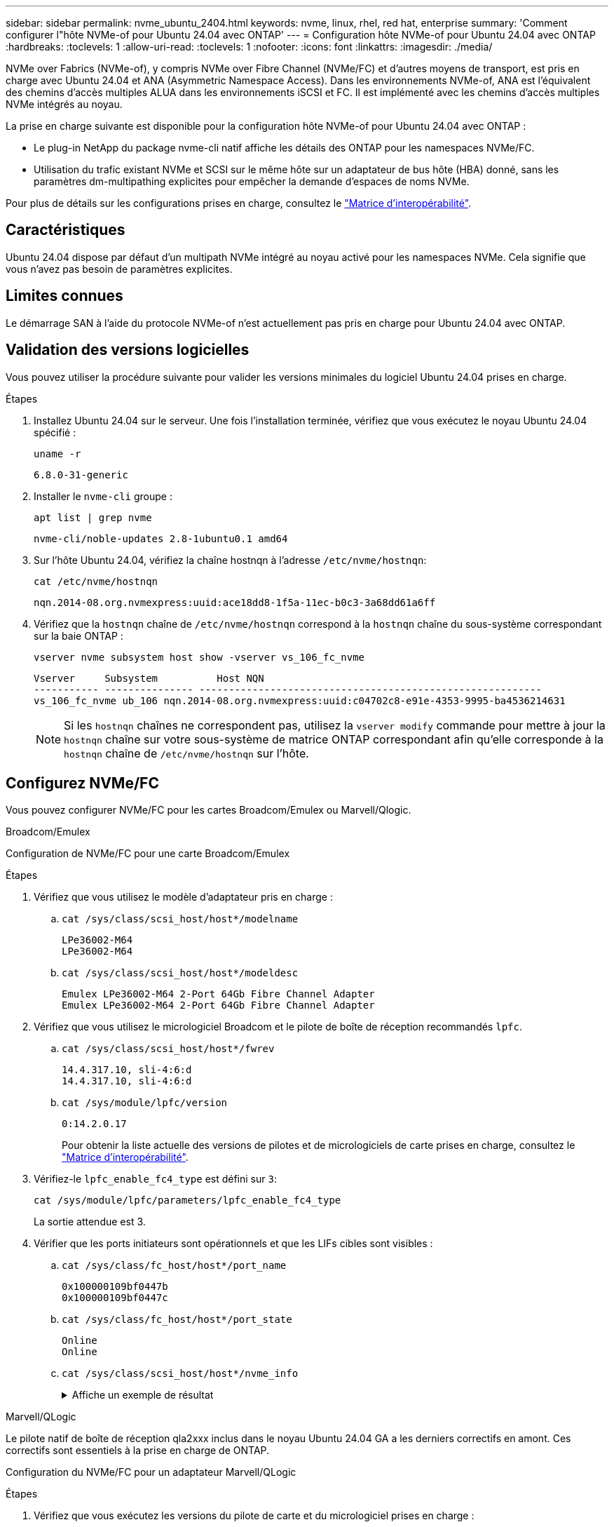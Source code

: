 ---
sidebar: sidebar 
permalink: nvme_ubuntu_2404.html 
keywords: nvme, linux, rhel, red hat, enterprise 
summary: 'Comment configurer l"hôte NVMe-of pour Ubuntu 24.04 avec ONTAP' 
---
= Configuration hôte NVMe-of pour Ubuntu 24.04 avec ONTAP
:hardbreaks:
:toclevels: 1
:allow-uri-read: 
:toclevels: 1
:nofooter: 
:icons: font
:linkattrs: 
:imagesdir: ./media/


[role="lead"]
NVMe over Fabrics (NVMe-of), y compris NVMe over Fibre Channel (NVMe/FC) et d'autres moyens de transport, est pris en charge avec Ubuntu 24.04 et ANA (Asymmetric Namespace Access). Dans les environnements NVMe-of, ANA est l'équivalent des chemins d'accès multiples ALUA dans les environnements iSCSI et FC. Il est implémenté avec les chemins d'accès multiples NVMe intégrés au noyau.

La prise en charge suivante est disponible pour la configuration hôte NVMe-of pour Ubuntu 24.04 avec ONTAP :

* Le plug-in NetApp du package nvme-cli natif affiche les détails des ONTAP pour les namespaces NVMe/FC.
* Utilisation du trafic existant NVMe et SCSI sur le même hôte sur un adaptateur de bus hôte (HBA) donné, sans les paramètres dm-multipathing explicites pour empêcher la demande d'espaces de noms NVMe.


Pour plus de détails sur les configurations prises en charge, consultez le link:https://mysupport.netapp.com/matrix/["Matrice d'interopérabilité"^].



== Caractéristiques

Ubuntu 24.04 dispose par défaut d'un multipath NVMe intégré au noyau activé pour les namespaces NVMe. Cela signifie que vous n'avez pas besoin de paramètres explicites.



== Limites connues

Le démarrage SAN à l'aide du protocole NVMe-of n'est actuellement pas pris en charge pour Ubuntu 24.04 avec ONTAP.



== Validation des versions logicielles

Vous pouvez utiliser la procédure suivante pour valider les versions minimales du logiciel Ubuntu 24.04 prises en charge.

.Étapes
. Installez Ubuntu 24.04 sur le serveur. Une fois l'installation terminée, vérifiez que vous exécutez le noyau Ubuntu 24.04 spécifié :
+
[listing]
----
uname -r
----
+
[listing]
----
6.8.0-31-generic
----
. Installer le `nvme-cli` groupe :
+
[listing]
----
apt list | grep nvme
----
+
[listing]
----
nvme-cli/noble-updates 2.8-1ubuntu0.1 amd64
----
. Sur l'hôte Ubuntu 24.04, vérifiez la chaîne hostnqn à l'adresse `/etc/nvme/hostnqn`:
+
[listing]
----
cat /etc/nvme/hostnqn
----
+
[listing]
----
nqn.2014-08.org.nvmexpress:uuid:ace18dd8-1f5a-11ec-b0c3-3a68dd61a6ff
----
. Vérifiez que la `hostnqn` chaîne de `/etc/nvme/hostnqn` correspond à la `hostnqn` chaîne du sous-système correspondant sur la baie ONTAP :
+
[listing]
----
vserver nvme subsystem host show -vserver vs_106_fc_nvme
----
+
[listing]
----
Vserver     Subsystem          Host NQN
----------- --------------- ----------------------------------------------------------
vs_106_fc_nvme ub_106 nqn.2014-08.org.nvmexpress:uuid:c04702c8-e91e-4353-9995-ba4536214631
----
+

NOTE: Si les `hostnqn` chaînes ne correspondent pas, utilisez la `vserver modify` commande pour mettre à jour la `hostnqn` chaîne sur votre sous-système de matrice ONTAP correspondant afin qu'elle corresponde à la `hostnqn` chaîne de `/etc/nvme/hostnqn` sur l'hôte.





== Configurez NVMe/FC

Vous pouvez configurer NVMe/FC pour les cartes Broadcom/Emulex ou Marvell/Qlogic.

[role="tabbed-block"]
====
.Broadcom/Emulex
--
Configuration de NVMe/FC pour une carte Broadcom/Emulex

.Étapes
. Vérifiez que vous utilisez le modèle d'adaptateur pris en charge :
+
.. `cat /sys/class/scsi_host/host*/modelname`
+
[listing]
----
LPe36002-M64
LPe36002-M64

----
.. `cat /sys/class/scsi_host/host*/modeldesc`
+
[listing]
----
Emulex LPe36002-M64 2-Port 64Gb Fibre Channel Adapter
Emulex LPe36002-M64 2-Port 64Gb Fibre Channel Adapter

----


. Vérifiez que vous utilisez le micrologiciel Broadcom et le pilote de boîte de réception recommandés `lpfc`.
+
.. `cat /sys/class/scsi_host/host*/fwrev`
+
[listing]
----
14.4.317.10, sli-4:6:d
14.4.317.10, sli-4:6:d
----
.. `cat /sys/module/lpfc/version`
+
[listing]
----
0:14.2.0.17
----
+
Pour obtenir la liste actuelle des versions de pilotes et de micrologiciels de carte prises en charge, consultez le link:https://mysupport.netapp.com/matrix/["Matrice d'interopérabilité"^].



. Vérifiez-le `lpfc_enable_fc4_type` est défini sur `3`:
+
[listing]
----
cat /sys/module/lpfc/parameters/lpfc_enable_fc4_type
----
+
La sortie attendue est 3.

. Vérifier que les ports initiateurs sont opérationnels et que les LIFs cibles sont visibles :
+
.. `cat /sys/class/fc_host/host*/port_name`
+
[listing]
----
0x100000109bf0447b
0x100000109bf0447c
----
.. `cat /sys/class/fc_host/host*/port_state`
+
[listing]
----
Online
Online
----
.. `cat /sys/class/scsi_host/host*/nvme_info`
+
.Affiche un exemple de résultat
[%collapsible]
=====
[listing, subs="+quotes"]
----
NVME Initiator Enabled
XRI Dist lpfc0 Total 6144 IO 5894 ELS 250
NVME LPORT lpfc0 WWPN x100000109bf0447b WWNN x200000109bf0447b DID x022600 *ONLINE*
NVME RPORT       WWPN x200fd039eaa8138b WWNN x200ad039eaa8138b DID x021006 *TARGET DISCSRVC ONLINE*

NVME Statistics
LS: Xmt 0000000187 Cmpl 0000000187 Abort 00000000
LS XMIT: Err 00000000  CMPL: xb 00000000 Err 00000000
Total FCP Cmpl 0000000014096514 Issue 000000001407fcd6 OutIO fffffffffffe97c2
        abort 00000048 noxri 00000000 nondlp 0000001c qdepth 00000000 wqerr 00000000 err 00000000
FCP CMPL: xb 00000048 Err 00000077

NVME Initiator Enabled
XRI Dist lpfc1 Total 6144 IO 5894 ELS 250
NVME LPORT lpfc1 WWPN x100000109bf0447c WWNN x200000109bf0447c DID x022300 *ONLINE*
NVME RPORT       WWPN x2010d039eaa8138b WWNN x200ad039eaa8138b DID x021106 *TARGET DISCSRVC ONLINE*

NVME Statistics
LS: Xmt 0000000187 Cmpl 0000000187 Abort 00000000
LS XMIT: Err 00000000  CMPL: xb 00000000 Err 00000000
Total FCP Cmpl 00000000140970ed Issue 00000000140813da OutIO fffffffffffea2ed
        abort 00000047 noxri 00000000 nondlp 0000002b qdepth 00000000 wqerr 00000000 err 00000000
FCP CMPL: xb 00000047 Err 00000075
----
=====




--
.Marvell/QLogic
--
Le pilote natif de boîte de réception qla2xxx inclus dans le noyau Ubuntu 24.04 GA a les derniers correctifs en amont. Ces correctifs sont essentiels à la prise en charge de ONTAP.

Configuration du NVMe/FC pour un adaptateur Marvell/QLogic

.Étapes
. Vérifiez que vous exécutez les versions du pilote de carte et du micrologiciel prises en charge :
+
[listing]
----
cat /sys/class/fc_host/host*/symbolic_name
----
+
[listing]
----
QLE2872 FW: v9.15.00 DVR: v10.02.09.100-k
QLE2872 FW: v9.15.00 DVR: v10.02.09.100-k
----
. Vérifiez-le `ql2xnvmeenable` est défini. L'adaptateur Marvell peut ainsi fonctionner en tant qu'initiateur NVMe/FC :
+
[listing]
----
cat /sys/module/qla2xxx/parameters/ql2xnvmeenable
----
+
La sortie attendue est 1.



--
====


=== Activer les E/S de 1 Mo (en option)

ONTAP signale une taille de transfert MAX Data (MDT) de 8 dans les données Identify Controller. La taille maximale des demandes d'E/S peut donc atteindre 1 Mo. Pour émettre des demandes d'E/S d'une taille de 1 Mo pour un hôte Broadcom NVMe/FC, augmentez la `lpfc` valeur du `lpfc_sg_seg_cnt` paramètre à 256 par rapport à la valeur par défaut 64.


NOTE: Ces étapes ne s'appliquent pas aux hôtes NVMe/FC Qlogic.

.Étapes
. Réglez le `lpfc_sg_seg_cnt` paramètre sur 256 :
+
[listing]
----
cat /etc/modprobe.d/lpfc.conf
----
+
[listing]
----
options lpfc lpfc_sg_seg_cnt=256
----
. Exécutez `dracut -f` la commande et redémarrez l'hôte.
. Vérifier que la valeur de `lpfc_sg_seg_cnt` est 256 :
+
[listing]
----
cat /sys/module/lpfc/parameters/lpfc_sg_seg_cnt
----




== Configurez NVMe/TCP

NVMe/TCP ne prend pas en charge la fonctionnalité de connexion automatique. Vous pouvez détecter manuellement les sous-systèmes et les espaces de noms NVMe/TCP à l'aide des `connect` commandes ou `connect-all`.

.Étapes
. Vérifiez que le port initiateur peut récupérer les données de la page de journal de découverte sur les LIF NVMe/TCP prises en charge :
+
[listing]
----
nvme discover -t tcp -w <host-traddr> -a <traddr>
----
+
.Montrer l'exemple
[%collapsible]
====
[listing, subs="+quotes"]
----
# nvme discover -t tcp -w 192.168.167.150 -a 192.168.167.155
Discovery Log Number of Records 8, Generation counter 10
=====Discovery Log Entry 0======
trtype:  tcp
adrfam:  ipv4
subtype: *current discovery subsystem*
treq:    not specified
portid:  4
trsvcid: 8009
subnqn:  nqn.1992-08.com.netapp:sn.9b7d42b764ff11efb8fed039eabac370:discovery
traddr:  192.168.167.156
eflags:  *explicit discovery connections, duplicate discovery information*
sectype: *none*
=====Discovery Log Entry 1======
trtype:  tcp
adrfam:  ipv4
subtype: *current discovery subsystem*
treq:    not specified
portid:  2
trsvcid: 8009
subnqn:  nqn.1992-08.com.netapp:sn.9b7d42b764ff11efb8fed039eabac370:discovery
traddr:  192.168.166.156
eflags:  *explicit discovery connections, duplicate discovery information*
sectype: *none*
=====Discovery Log Entry 2======
trtype:  tcp
adrfam:  ipv4
subtype: *current discovery subsystem*
treq:    not specified
portid:  3
trsvcid: 8009
subnqn:  nqn.1992-08.com.netapp:sn.9b7d42b764ff11efb8fed039eabac370:discovery
traddr:  192.168.167.155
eflags:  *explicit discovery connections, duplicate discovery information*
sectype: *none*
=====Discovery Log Entry 3======
trtype:  tcp
adrfam:  ipv4
subtype: *current discovery subsystem*
treq:    not specified
portid:  1
trsvcid: 8009
subnqn:  nqn.1992-08.com.netapp:sn.9b7d42b764ff11efb8fed039eabac370:discovery
traddr:  192.168.166.155
eflags:  *explicit discovery connections, duplicate discovery information*
sectype: *none*
=====Discovery Log Entry 4======
trtype:  tcp
adrfam:  ipv4
subtype: nvme subsystem
treq:    not specified
portid:  4
trsvcid: 4420
subnqn:  nqn.1992-08.com.netapp:sn.9b7d42b764ff11efb8fed039eabac370:subsystem.ubuntu_24.04_tcp_211
traddr:  192.168.167.156
eflags:  none
sectype: none
=====Discovery Log Entry 5======
trtype:  tcp
adrfam:  ipv4
subtype: nvme subsystem
treq:    not specified
portid:  2
trsvcid: 4420
subnqn:  nqn.1992-08.com.netapp:sn.9b7d42b764ff11efb8fed039eabac370:subsystem.ubuntu_24.04_tcp_211
traddr:  192.168.166.156
eflags:  none
sectype: none
=====Discovery Log Entry 6======
trtype:  tcp
adrfam:  ipv4
subtype: nvme subsystem
treq:    not specified
portid:  3
trsvcid: 4420
subnqn:  nqn.1992-08.com.netapp:sn.9b7d42b764ff11efb8fed039eabac370:subsystem.ubuntu_24.04_tcp_211
traddr:  192.168.167.155
eflags:  none
sectype: none
=====Discovery Log Entry 7======
trtype:  tcp
adrfam:  ipv4
subtype: nvme subsystem
treq:    not specified
portid:  1
trsvcid: 4420
subnqn:  nqn.1992-08.com.netapp:sn.9b7d42b764ff11efb8fed039eabac370:subsystem.ubuntu_24.04_tcp_211
traddr:  192.168.166.155
eflags:  none
sectype: none
----
====
. Vérifiez que les autres combinaisons de LIF cible-initiateur NVMe/TCP peuvent récupérer les données de la page du journal de détection :
+
[listing]
----
nvme discover -t tcp -w <host-traddr> -a <traddr>
----
+
.Affiche un exemple de résultat
[%collapsible]
====
[listing]
----
#nvme discover -t tcp -w 192.168.167.150 -a 192.168.167.155
#nvme discover -t tcp -w 192.168.167.150 -a 192.168.167.156
#nvme discover -t tcp -w 192.168.166.150 -a 192.168.166.155
#nvme discover -t tcp -w 192.168.166.150 -a 192.168.166.156
----
====
. Exécutez le `nvme connect-all` Commande sur toutes les LIF cible-initiateur NVMe/TCP prises en charge sur l'ensemble des nœuds :
+
[listing]
----
nvme connect-all -t tcp -w <host-traddr> -a <traddr>
----
+
.Affiche un exemple de résultat
[%collapsible]
====
[listing]
----
#nvme connect-all -t tcp -w 192.168.167.150 -a 192.168.167.155
#nvme connect-all -t tcp -w 192.168.167.150 -a 192.168.167.156
#nvme connect-all -t tcp -w 192.168.166.150 -a 192.168.166.155
#nvme connect-all -t tcp -w 192.168.166.150 -a 192.168.166.156
----
====
+

NOTE: À partir d'Ubuntu 24.04, le paramètre par défaut du délai d'expiration ctrl_Loss_tmo pour NVMe/TCP est désactivé. Cela signifie qu'il n'y a pas de limite au nombre de tentatives (tentatives indéterminées) et que vous n'avez pas besoin de configurer manuellement une durée de temporisation ctrl_Loss_tmo spécifique lors de l'utilisation des `nvme connect` commandes ou `nvme connect-all` (option -l ). Avec ce comportement par défaut, les contrôleurs NVMe/TCP ne connaissent pas de délais d'expiration en cas de défaillance de chemin et restent connectés indéfiniment.





== Validez la spécification NVMe-of

La procédure suivante permet de valider la NVME-of.

.Étapes
. Vérifiez que le chemin d'accès multiples NVMe intégré au noyau est activé :
+
[listing]
----
cat /sys/module/nvme_core/parameters/multipath
----
+
La sortie attendue est « y ».

. Vérifiez que les paramètres NVMe-of appropriés (par exemple, modèle défini sur « contrôleur NetApp ONTAP » et iopole d'équilibrage de la charge défini sur « round-Robin ») pour les espaces de noms ONTAP respectifs s'affichent correctement sur l'hôte :
+
.. `cat /sys/class/nvme-subsystem/nvme-subsys*/model`
+
[listing]
----
NetApp ONTAP Controller
NetApp ONTAP Controller
----
.. `cat /sys/class/nvme-subsystem/nvme-subsys*/iopolicy`
+
[listing]
----
round-robin
round-robin
----


. Vérifiez que les espaces de noms sont créés et correctement découverts sur l'hôte :
+
[listing]
----
nvme list
----
+
.Affiche un exemple de résultat
[%collapsible]
====
[listing]
----
Node         SN                         Model
---------------------------------------------------------
/dev/nvme0n1 81CZ5BQuUNfGAAAAAAAB	NetApp ONTAP Controller


Namespace Usage   Format                FW            Rev
-----------------------------------------------------------
1                 21.47 GB / 21.47 GB	4 KiB + 0 B   FFFFFFFF
----
====
. Vérifiez que l'état du contrôleur de chaque chemin est actif et que l'état ANA est correct :
+
[role="tabbed-block"]
====
.NVMe/FC
--
[listing]
----
nvme list-subsys /dev/nvme0n1
----
.Affiche un exemple de résultat
[%collapsible]
=====
[listing, subs="+quotes"]
----
nvme-subsys4 - NQN=nqn.1992-08.com.netapp:sn.8763d311b2ac11ed950ed039ea951c46:subsystem. ubuntu_24.04 \
+- nvme1 *fc* traddr=nn-0x20a6d039ea954d17:pn-0x20a7d039ea954d17,host_traddr=nn-0x200000109b1b95ef:pn-0x100000109b1b95ef *live optimized*
+- nvme2 *fc* traddr=nn-0x20a6d039ea954d17:pn-0x20a8d039ea954d17,host_traddr=nn-0x200000109b1b95f0:pn-0x100000109b1b95f0 *live optimized*
+- nvme3 *fc* traddr=nn-0x20a6d039ea954d17:pn-0x20aad039ea954d17,host_traddr=nn-0x200000109b1b95f0:pn-0x100000109b1b95f0 *live non-optimized*
+- nvme5 *fc* traddr=nn-0x20a6d039ea954d17:pn-0x20a9d039ea954d17,host_traddr=nn-0x200000109b1b95ef:pn-0x100000109b1b95ef *live non-optimized*
----
=====
--
.NVMe/TCP
--
[listing]
----
nvme list-subsys /dev/nvme1n1
----
.Affiche un exemple de résultat
[%collapsible]
=====
[listing, subs="+quotes"]
----
nvme-subsys0 - NQN=nqn.1992-08.com.netapp:sn.9b7d42b764ff11efb8fed039eabac370:subsystem.ubuntu_24.04_tcp_211
               hostnqn=nqn.2014-08.org.nvmexpress:uuid:4c4c4544-0050-3410-8035-c3c04f4a5933
               iopolicy=round-robin
 +- nvme0 *tcp* traddr=192.168.166.155,trsvcid=4420,host_traddr=192.168.166.150,src_addr=192.168.166.150 *live optimized*
 +- nvme1 *tcp* traddr=192.168.167.155,trsvcid=4420,host_traddr=192.168.167.150,src_addr=192.168.167.150 *live optimized*
 +- nvme2 *tcp* traddr=192.168.166.156,trsvcid=4420,host_traddr=192.168.166.150,src_addr=192.168.166.150 *live non-optimized*
 +- nvme3 *tcp* traddr=192.168.167.156,trsvcid=4420,host_traddr=192.168.167.150,src_addr=192.168.167.150 *live non-optimized*
----
=====
--
====
. Vérifier que le plug-in NetApp affiche les valeurs correctes pour chaque périphérique d'espace de noms ONTAP :
+
[role="tabbed-block"]
====
.Colonne
--
[listing]
----
nvme netapp ontapdevices -o column
----
.Affiche un exemple de résultat
[%collapsible]
=====
[listing]
----
Device        Vserver        Namespace Path          NSID UUID                                   Size
------------- -------------  ----------------------- ---- -------------------------------------- ---------
/dev/nvme0n1   vs_211_tcp    /vol/tcpvol1/ns1        1    1cc7bc78-8d7b-4d8e-a3c4-750f9461a6e9   21.47GB
----
=====
--
.JSON
--
[listing]
----
nvme netapp ontapdevices -o json
----
.Affiche un exemple de résultat
[%collapsible]
=====
[listing]
----
{

"ONTAPdevices" : [
{
      "Device":"/dev/nvme0n9",
      "Vserver":"vs_211_tcp",
      "Namespace_Path":"/vol/tcpvol9/ns9",
      "NSID":9,
      "UUID":"99640dd9-8463-4c12-8282-b525b39fc10b",
      "Size":"21.47GB",
      "LBA_Data_Size":4096,
      "Namespace_Size":5242880
    }
  ]
}

----
=====
--
====




== Problèmes connus

Il n'existe aucun problème connu pour la configuration hôte NVMe-of pour Ubuntu 24.04 avec la version ONTAP.
